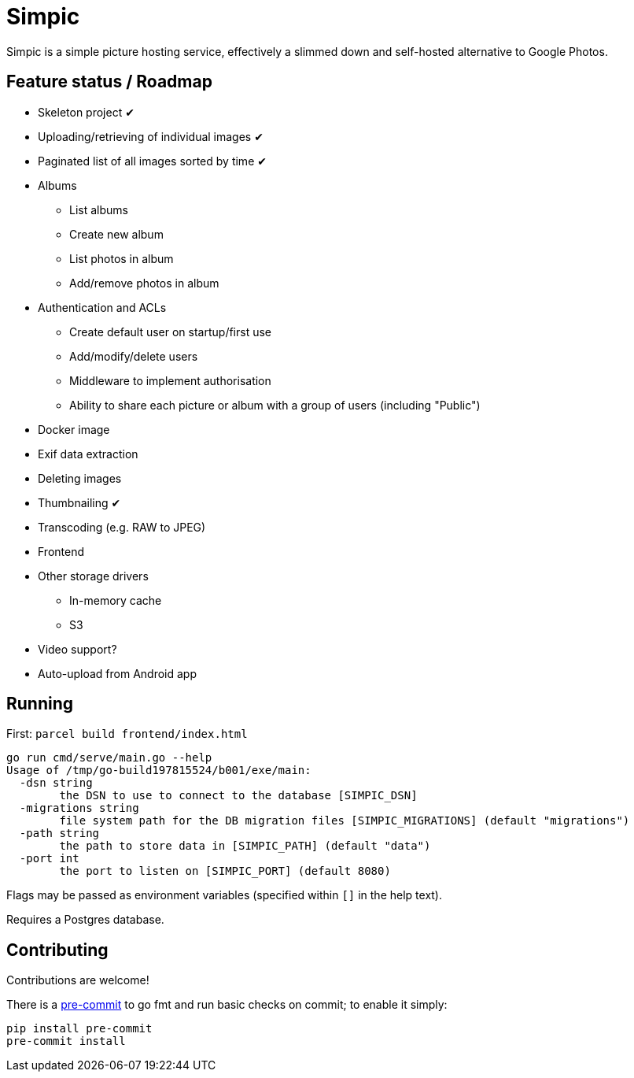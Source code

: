 = Simpic

Simpic is a simple picture hosting service, effectively a slimmed down and self-hosted alternative to Google Photos.

== Feature status / Roadmap

* Skeleton project ✔
* Uploading/retrieving of individual images ✔
* Paginated list of all images sorted by time ✔
* Albums
** List albums
** Create new album
** List photos in album
** Add/remove photos in album
* Authentication and ACLs
** Create default user on startup/first use
** Add/modify/delete users
** Middleware to implement authorisation
** Ability to share each picture or album with a group of users (including "Public")
* Docker image
* Exif data extraction
* Deleting images
* Thumbnailing ✔
* Transcoding (e.g. RAW to JPEG)
* Frontend
* Other storage drivers
** In-memory cache
** S3
* Video support?
* Auto-upload from Android app

== Running

First: `parcel build frontend/index.html`

----
go run cmd/serve/main.go --help
Usage of /tmp/go-build197815524/b001/exe/main:
  -dsn string
        the DSN to use to connect to the database [SIMPIC_DSN]
  -migrations string
        file system path for the DB migration files [SIMPIC_MIGRATIONS] (default "migrations")
  -path string
        the path to store data in [SIMPIC_PATH] (default "data")
  -port int
        the port to listen on [SIMPIC_PORT] (default 8080)
----

Flags may be passed as environment variables (specified within `[]` in the help text).

Requires a Postgres database.

== Contributing

Contributions are welcome!

There is a https://pre-commit.com/[pre-commit] to go fmt and run basic checks on
commit; to enable it simply:

    pip install pre-commit
    pre-commit install
